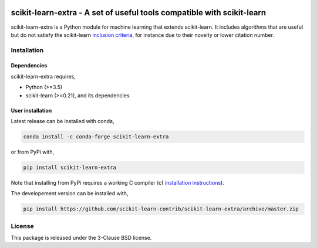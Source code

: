 .. -*- mode: rst -*-

|PyPi|_ |Azure|_ |Codecov|_ |CircleCI|_ |ReadTheDocs|_

.. |PyPi| image:: https://badge.fury.io/py/scikit-learn-extra.svg
.. _PyPi: https://badge.fury.io/py/scikit-learn-extra

.. |Azure| image:: https://dev.azure.com/scikit-learn-extra/scikit-learn-extra/_apis/build/status/scikit-learn-contrib.scikit-learn-extra?branchName=master
.. _Azure: https://dev.azure.com/scikit-learn-extra/scikit-learn-extra/_build/latest?definitionId=1&branchName=master

.. |Codecov| image:: https://codecov.io/gh/scikit-learn-contrib/project-template/branch/master/graph/badge.svg
.. _Codecov: https://codecov.io/gh/scikit-learn-contrib/scikit-learn-extra

.. |CircleCI| image:: https://circleci.com/gh/scikit-learn-contrib/scikit-learn-extra.svg?style=shield&circle-token=:circle-token
.. _CircleCI: https://circleci.com/gh/scikit-learn-contrib/scikit-learn-extra/tree/master

.. |ReadTheDocs| image:: https://readthedocs.org/projects/scikit-learn-extra/badge/?version=latest
.. _ReadTheDocs: https://sklearn-template.readthedocs.io/en/latest/?badge=latest

scikit-learn-extra - A set of useful tools compatible with scikit-learn
=======================================================================

.. _scikit-learn: https://scikit-learn.org

scikit-learn-extra is a Python module for machine learning that extends scikit-learn. It includes algorithms that are useful but do not satisfy the scikit-learn `inclusion criteria <https://scikit-learn.org/stable/faq.html#what-are-the-inclusion-criteria-for-new-algorithms>`_, for instance due to their novelty or lower citation number.

Installation
------------

Dependencies
^^^^^^^^^^^^

scikit-learn-extra requires,
 
- Python (>=3.5)
- scikit-learn (>=0.21), and its dependencies


User installation
^^^^^^^^^^^^^^^^^

Latest release can be installed with conda,

.. code::

   conda install -c conda-forge scikit-learn-extra

or from PyPi with,

.. code::
   
   pip install scikit-learn-extra

Note that installing from PyPi requires a working C compiler (cf `installation
instructions
<https://scikit-learn.org/dev/developers/advanced_installation.html#platform-specific-instructions>`_).
   
The developement version can be installed with,

.. code::

    pip install https://github.com/scikit-learn-contrib/scikit-learn-extra/archive/master.zip


License
-------

This package is released under the 3-Clause BSD license.
